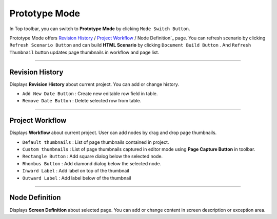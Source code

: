 


Prototype Mode
=======================

.. image:: resource/iu_manual_advanced_prototype_mode.png

In Top toolbar, you can switch to **Prototype Mode** by clicking ``Mode Switch Button``.

Prototype Mode offers `Revision History`_ / `Project Workflow`_ / Node Definition`_ page. You can refresh scenario by clicking ``Refresh Scenario Button`` and can build **HTML Scenario** by clicking ``Document Build Button`` . And ``Refresh Thumbnail`` button updates page thumbnails in workflow and page list.


----------

Revision History
-------------------------------
 
.. image:: resource/scenario/ic_SB_revision.png


Displays **Revision History** about current project. You can add or change history.


* ``Add New Date Button`` : Create new editable row field in table.
* ``Remove Date Button`` : Delete selected row from table.
----------

Project Workflow
-------------------------------

.. image:: resource/scenario/ic_SB_workflow.png

Displays **Workflow** about current project. User can add nodes by drag and drop page thumbnails. 

* ``Default thumbnails`` : List of page thumbnails contained in project.
* ``Custom thumbnails`` : List of page thumbnails captured in editor mode using **Page Capture Button** in toolbar.

* ``Rectangle Button`` : Add square dialog below the selected node.
* ``Rhombus Button`` : Add diamond dialog below the selected node.

* ``Inward Label`` : Add label on top of the thumbnail
* ``Outward Label`` : Add label below of the thumbnail


----------

Node Definition
-------------------------------

.. image:: resource/scenario/ic_SB_screen.png

Displays **Screen Definition** about selected page. You can add or change content in screen description or exception area.
